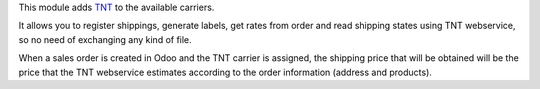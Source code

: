 This module adds `TNT <https://www.tnt.com>`_ to the available carriers.

It allows you to register shippings, generate labels, get rates from order and read
shipping states using TNT webservice, so no need of exchanging
any kind of file.

When a sales order is created in Odoo and the TNT carrier is assigned, the shipping
price that will be obtained will be the price that the TNT webservice estimates
according to the order information (address and products).
